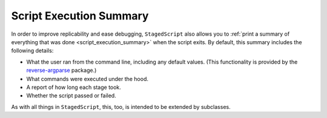 Script Execution Summary
========================

In order to improve replicability and ease debugging, ``StagedScript``
also allows you to :ref:`print a summary of everything that was done
<script_execution_summary>` when the script exits.  By default, this
summary includes the following details:

* What the user ran from the command line, including any default values.
  (This functionality is provided by the `reverse-argparse`_ package.)
* What commands were executed under the hood.
* A report of how long each stage took.
* Whether the script passed or failed.

.. _reverse-argparse:  https://github.com/sandialabs/reverse_argparse/

As with all things in ``StagedScript``, this, too, is intended to be
extended by subclasses.
